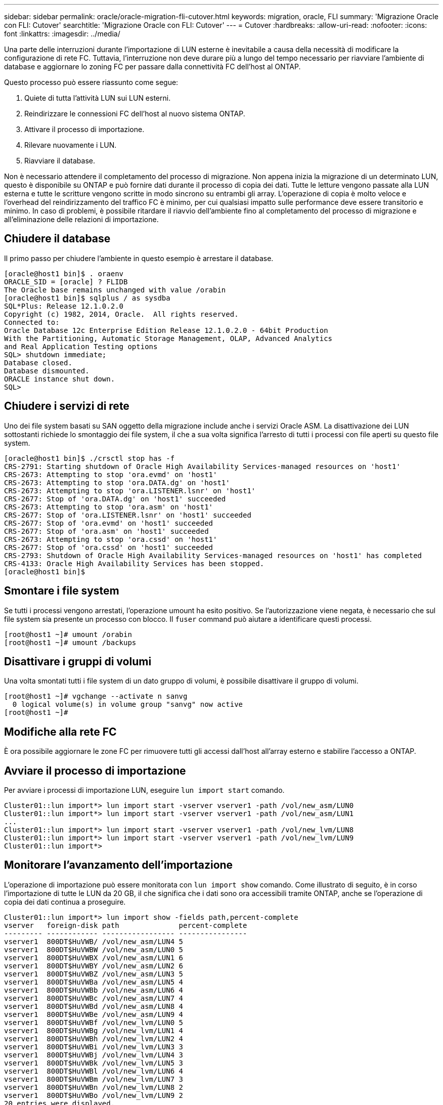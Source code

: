 ---
sidebar: sidebar 
permalink: oracle/oracle-migration-fli-cutover.html 
keywords: migration, oracle, FLI 
summary: 'Migrazione Oracle con FLI: Cutover' 
searchtitle: 'Migrazione Oracle con FLI: Cutover' 
---
= Cutover
:hardbreaks:
:allow-uri-read: 
:nofooter: 
:icons: font
:linkattrs: 
:imagesdir: ../media/


[role="lead"]
Una parte delle interruzioni durante l'importazione di LUN esterne è inevitabile a causa della necessità di modificare la configurazione di rete FC. Tuttavia, l'interruzione non deve durare più a lungo del tempo necessario per riavviare l'ambiente di database e aggiornare lo zoning FC per passare dalla connettività FC dell'host al ONTAP.

Questo processo può essere riassunto come segue:

. Quiete di tutta l'attività LUN sui LUN esterni.
. Reindirizzare le connessioni FC dell'host al nuovo sistema ONTAP.
. Attivare il processo di importazione.
. Rilevare nuovamente i LUN.
. Riavviare il database.


Non è necessario attendere il completamento del processo di migrazione. Non appena inizia la migrazione di un determinato LUN, questo è disponibile su ONTAP e può fornire dati durante il processo di copia dei dati. Tutte le letture vengono passate alla LUN esterna e tutte le scritture vengono scritte in modo sincrono su entrambi gli array. L'operazione di copia è molto veloce e l'overhead del reindirizzamento del traffico FC è minimo, per cui qualsiasi impatto sulle performance deve essere transitorio e minimo. In caso di problemi, è possibile ritardare il riavvio dell'ambiente fino al completamento del processo di migrazione e all'eliminazione delle relazioni di importazione.



== Chiudere il database

Il primo passo per chiudere l'ambiente in questo esempio è arrestare il database.

....
[oracle@host1 bin]$ . oraenv
ORACLE_SID = [oracle] ? FLIDB
The Oracle base remains unchanged with value /orabin
[oracle@host1 bin]$ sqlplus / as sysdba
SQL*Plus: Release 12.1.0.2.0
Copyright (c) 1982, 2014, Oracle.  All rights reserved.
Connected to:
Oracle Database 12c Enterprise Edition Release 12.1.0.2.0 - 64bit Production
With the Partitioning, Automatic Storage Management, OLAP, Advanced Analytics
and Real Application Testing options
SQL> shutdown immediate;
Database closed.
Database dismounted.
ORACLE instance shut down.
SQL>
....


== Chiudere i servizi di rete

Uno dei file system basati su SAN oggetto della migrazione include anche i servizi Oracle ASM. La disattivazione dei LUN sottostanti richiede lo smontaggio dei file system, il che a sua volta significa l'arresto di tutti i processi con file aperti su questo file system.

....
[oracle@host1 bin]$ ./crsctl stop has -f
CRS-2791: Starting shutdown of Oracle High Availability Services-managed resources on 'host1'
CRS-2673: Attempting to stop 'ora.evmd' on 'host1'
CRS-2673: Attempting to stop 'ora.DATA.dg' on 'host1'
CRS-2673: Attempting to stop 'ora.LISTENER.lsnr' on 'host1'
CRS-2677: Stop of 'ora.DATA.dg' on 'host1' succeeded
CRS-2673: Attempting to stop 'ora.asm' on 'host1'
CRS-2677: Stop of 'ora.LISTENER.lsnr' on 'host1' succeeded
CRS-2677: Stop of 'ora.evmd' on 'host1' succeeded
CRS-2677: Stop of 'ora.asm' on 'host1' succeeded
CRS-2673: Attempting to stop 'ora.cssd' on 'host1'
CRS-2677: Stop of 'ora.cssd' on 'host1' succeeded
CRS-2793: Shutdown of Oracle High Availability Services-managed resources on 'host1' has completed
CRS-4133: Oracle High Availability Services has been stopped.
[oracle@host1 bin]$
....


== Smontare i file system

Se tutti i processi vengono arrestati, l'operazione umount ha esito positivo. Se l'autorizzazione viene negata, è necessario che sul file system sia presente un processo con blocco. Il `fuser` command può aiutare a identificare questi processi.

....
[root@host1 ~]# umount /orabin
[root@host1 ~]# umount /backups
....


== Disattivare i gruppi di volumi

Una volta smontati tutti i file system di un dato gruppo di volumi, è possibile disattivare il gruppo di volumi.

....
[root@host1 ~]# vgchange --activate n sanvg
  0 logical volume(s) in volume group "sanvg" now active
[root@host1 ~]#
....


== Modifiche alla rete FC

È ora possibile aggiornare le zone FC per rimuovere tutti gli accessi dall'host all'array esterno e stabilire l'accesso a ONTAP.



== Avviare il processo di importazione

Per avviare i processi di importazione LUN, eseguire `lun import start` comando.

....
Cluster01::lun import*> lun import start -vserver vserver1 -path /vol/new_asm/LUN0
Cluster01::lun import*> lun import start -vserver vserver1 -path /vol/new_asm/LUN1
...
Cluster01::lun import*> lun import start -vserver vserver1 -path /vol/new_lvm/LUN8
Cluster01::lun import*> lun import start -vserver vserver1 -path /vol/new_lvm/LUN9
Cluster01::lun import*>
....


== Monitorare l'avanzamento dell'importazione

L'operazione di importazione può essere monitorata con `lun import show` comando. Come illustrato di seguito, è in corso l'importazione di tutte le LUN da 20 GB, il che significa che i dati sono ora accessibili tramite ONTAP, anche se l'operazione di copia dei dati continua a proseguire.

....
Cluster01::lun import*> lun import show -fields path,percent-complete
vserver   foreign-disk path              percent-complete
--------- ------------ ----------------- ----------------
vserver1  800DT$HuVWB/ /vol/new_asm/LUN4 5
vserver1  800DT$HuVWBW /vol/new_asm/LUN0 5
vserver1  800DT$HuVWBX /vol/new_asm/LUN1 6
vserver1  800DT$HuVWBY /vol/new_asm/LUN2 6
vserver1  800DT$HuVWBZ /vol/new_asm/LUN3 5
vserver1  800DT$HuVWBa /vol/new_asm/LUN5 4
vserver1  800DT$HuVWBb /vol/new_asm/LUN6 4
vserver1  800DT$HuVWBc /vol/new_asm/LUN7 4
vserver1  800DT$HuVWBd /vol/new_asm/LUN8 4
vserver1  800DT$HuVWBe /vol/new_asm/LUN9 4
vserver1  800DT$HuVWBf /vol/new_lvm/LUN0 5
vserver1  800DT$HuVWBg /vol/new_lvm/LUN1 4
vserver1  800DT$HuVWBh /vol/new_lvm/LUN2 4
vserver1  800DT$HuVWBi /vol/new_lvm/LUN3 3
vserver1  800DT$HuVWBj /vol/new_lvm/LUN4 3
vserver1  800DT$HuVWBk /vol/new_lvm/LUN5 3
vserver1  800DT$HuVWBl /vol/new_lvm/LUN6 4
vserver1  800DT$HuVWBm /vol/new_lvm/LUN7 3
vserver1  800DT$HuVWBn /vol/new_lvm/LUN8 2
vserver1  800DT$HuVWBo /vol/new_lvm/LUN9 2
20 entries were displayed.
....
Se è necessario un processo offline, ritardare il riscoperta o il riavvio dei servizi finché il comando non `lun import show` indica che la migrazione è stata completata correttamente. È quindi possibile completare il processo di migrazione come descritto in link:oracle-migration-fli-completion.html["Importazione di LUN esterne - completamento"].

Se hai bisogno di una migrazione online, procedi con il rilevamento dei LUN nella nuova sede e attiva i servizi.



== Eseguire la scansione delle modifiche al dispositivo SCSI

Nella maggior parte dei casi, l'opzione più semplice per ritrovare nuove LUN è riavviare l'host. In questo modo, si rimuovono automaticamente i vecchi dispositivi obsoleti, si rilevano correttamente tutti i nuovi LUN e si creano dispositivi associati come i dispositivi multipathing. L'esempio qui mostra una procedura completamente online a scopo dimostrativo.

Attenzione: Prima di riavviare un host, assicurarsi che tutte le voci in `/etc/fstab` Il riferimento alle risorse SAN migrate verrà commentato. Se questa operazione non viene eseguita e si verificano problemi con l'accesso LUN, il sistema operativo potrebbe non avviarsi. Questa situazione non danneggia i dati. Tuttavia, può essere molto scomodo avviare in modalità rescue o in una modalità simile e correggere `/etc/fstab` In modo che il sistema operativo possa essere avviato per consentire la risoluzione dei problemi.

I LUN della versione di Linux utilizzata in questo esempio possono essere rianalizzati con `rescan-scsi-bus.sh` comando. Se il comando viene eseguito correttamente, nell'output viene visualizzato ogni percorso LUN. L'output può essere difficile da interpretare, ma, se la configurazione di zoning e igroup era corretta, molti LUN dovrebbero apparire che includono un `NETAPP` stringa fornitore.

....
[root@host1 /]# rescan-scsi-bus.sh
Scanning SCSI subsystem for new devices
Scanning host 0 for  SCSI target IDs  0 1 2 3 4 5 6 7, all LUNs
 Scanning for device 0 2 0 0 ...
OLD: Host: scsi0 Channel: 02 Id: 00 Lun: 00
      Vendor: LSI      Model: RAID SAS 6G 0/1  Rev: 2.13
      Type:   Direct-Access                    ANSI SCSI revision: 05
Scanning host 1 for  SCSI target IDs  0 1 2 3 4 5 6 7, all LUNs
 Scanning for device 1 0 0 0 ...
OLD: Host: scsi1 Channel: 00 Id: 00 Lun: 00
      Vendor: Optiarc  Model: DVD RW AD-7760H  Rev: 1.41
      Type:   CD-ROM                           ANSI SCSI revision: 05
Scanning host 2 for  SCSI target IDs  0 1 2 3 4 5 6 7, all LUNs
Scanning host 3 for  SCSI target IDs  0 1 2 3 4 5 6 7, all LUNs
Scanning host 4 for  SCSI target IDs  0 1 2 3 4 5 6 7, all LUNs
Scanning host 5 for  SCSI target IDs  0 1 2 3 4 5 6 7, all LUNs
Scanning host 6 for  SCSI target IDs  0 1 2 3 4 5 6 7, all LUNs
Scanning host 7 for  all SCSI target IDs, all LUNs
 Scanning for device 7 0 0 10 ...
OLD: Host: scsi7 Channel: 00 Id: 00 Lun: 10
      Vendor: NETAPP   Model: LUN C-Mode       Rev: 8300
      Type:   Direct-Access                    ANSI SCSI revision: 05
 Scanning for device 7 0 0 11 ...
OLD: Host: scsi7 Channel: 00 Id: 00 Lun: 11
      Vendor: NETAPP   Model: LUN C-Mode       Rev: 8300
      Type:   Direct-Access                    ANSI SCSI revision: 05
 Scanning for device 7 0 0 12 ...
...
OLD: Host: scsi9 Channel: 00 Id: 01 Lun: 18
      Vendor: NETAPP   Model: LUN C-Mode       Rev: 8300
      Type:   Direct-Access                    ANSI SCSI revision: 05
 Scanning for device 9 0 1 19 ...
OLD: Host: scsi9 Channel: 00 Id: 01 Lun: 19
      Vendor: NETAPP   Model: LUN C-Mode       Rev: 8300
      Type:   Direct-Access                    ANSI SCSI revision: 05
0 new or changed device(s) found.
0 remapped or resized device(s) found.
0 device(s) removed.
....


== Verificare la presenza di dispositivi multipercorso

Il processo di rilevamento LUN attiva anche la ricreazione dei dispositivi multipath, ma è noto che il driver multipathing Linux presenta problemi occasionali. L'output di `multipath - ll` dovrebbe essere controllato per verificare che l'output sia come previsto. Per esempio, l'uscita seguente mostra dispositivi multipercorso associati a A. `NETAPP` stringa fornitore. Ciascun dispositivo dispone di quattro percorsi, di cui due con priorità 50 e due con priorità 10. Anche se l'output esatto può variare con diverse versioni di Linux, questo risultato sembra come previsto.


NOTE: Fare riferimento alla documentazione delle utilità host per la versione di Linux utilizzata per verificare che `/etc/multipath.conf` le impostazioni sono corrette.

....
[root@host1 /]# multipath -ll
3600a098038303558735d493762504b36 dm-5 NETAPP  ,LUN C-Mode
size=10G features='4 queue_if_no_path pg_init_retries 50 retain_attached_hw_handle' hwhandler='1 alua' wp=rw
|-+- policy='service-time 0' prio=50 status=active
| |- 7:0:1:4  sdat 66:208 active ready running
| `- 9:0:1:4  sdbn 68:16  active ready running
`-+- policy='service-time 0' prio=10 status=enabled
  |- 7:0:0:4  sdf  8:80   active ready running
  `- 9:0:0:4  sdz  65:144 active ready running
3600a098038303558735d493762504b2d dm-10 NETAPP  ,LUN C-Mode
size=10G features='4 queue_if_no_path pg_init_retries 50 retain_attached_hw_handle' hwhandler='1 alua' wp=rw
|-+- policy='service-time 0' prio=50 status=active
| |- 7:0:1:8  sdax 67:16  active ready running
| `- 9:0:1:8  sdbr 68:80  active ready running
`-+- policy='service-time 0' prio=10 status=enabled
  |- 7:0:0:8  sdj  8:144  active ready running
  `- 9:0:0:8  sdad 65:208 active ready running
...
3600a098038303558735d493762504b37 dm-8 NETAPP  ,LUN C-Mode
size=10G features='4 queue_if_no_path pg_init_retries 50 retain_attached_hw_handle' hwhandler='1 alua' wp=rw
|-+- policy='service-time 0' prio=50 status=active
| |- 7:0:1:5  sdau 66:224 active ready running
| `- 9:0:1:5  sdbo 68:32  active ready running
`-+- policy='service-time 0' prio=10 status=enabled
  |- 7:0:0:5  sdg  8:96   active ready running
  `- 9:0:0:5  sdaa 65:160 active ready running
3600a098038303558735d493762504b4b dm-22 NETAPP  ,LUN C-Mode
size=10G features='4 queue_if_no_path pg_init_retries 50 retain_attached_hw_handle' hwhandler='1 alua' wp=rw
|-+- policy='service-time 0' prio=50 status=active
| |- 7:0:1:19 sdbi 67:192 active ready running
| `- 9:0:1:19 sdcc 69:0   active ready running
`-+- policy='service-time 0' prio=10 status=enabled
  |- 7:0:0:19 sdu  65:64  active ready running
  `- 9:0:0:19 sdao 66:128 active ready running
....


== Riattivare il gruppo di volumi LVM

Se i LUN LVM sono stati rilevati correttamente, l' `vgchange --activate y` il comando dovrebbe riuscire. Questo è un buon esempio del valore di un volume manager logico. Una modifica del WWN di una LUN o anche di un numero di serie non è importante perché i metadati del gruppo di volumi vengono scritti sul LUN stesso.

Il sistema operativo ha eseguito la scansione dei LUN e ha rilevato una piccola quantità di dati scritti sul LUN che lo identifica come volume fisico appartenente a. `sanvg volumegroup`. Successivamente, ha costruito tutti i dispositivi necessari. È sufficiente riattivare il gruppo di volumi.

....
[root@host1 /]# vgchange --activate y sanvg
  Found duplicate PV fpCzdLTuKfy2xDZjai1NliJh3TjLUBiT: using /dev/mapper/3600a098038303558735d493762504b46 not /dev/sdp
  Using duplicate PV /dev/mapper/3600a098038303558735d493762504b46 from subsystem DM, ignoring /dev/sdp
  2 logical volume(s) in volume group "sanvg" now active
....


== Rimontare i file system

Dopo la riattivazione del gruppo di volumi, i file system possono essere montati con tutti i dati originali intatti. Come indicato in precedenza, i file system sono completamente operativi anche se la replica dei dati è ancora attiva nel gruppo back.

....
[root@host1 /]# mount /orabin
[root@host1 /]# mount /backups
[root@host1 /]# df -k
Filesystem                       1K-blocks      Used Available Use% Mounted on
/dev/mapper/rhel-root             52403200   8837100  43566100  17% /
devtmpfs                          65882776         0  65882776   0% /dev
tmpfs                              6291456        84   6291372   1% /dev/shm
tmpfs                             65898668      9884  65888784   1% /run
tmpfs                             65898668         0  65898668   0% /sys/fs/cgroup
/dev/sda1                           505580    224828    280752  45% /boot
fas8060-nfs-public:/install      199229440 119368256  79861184  60% /install
fas8040-nfs-routable:/snapomatic   9961472     30528   9930944   1% /snapomatic
tmpfs                             13179736        16  13179720   1% /run/user/42
tmpfs                             13179736         0  13179736   0% /run/user/0
/dev/mapper/sanvg-lvorabin        20961280  12357456   8603824  59% /orabin
/dev/mapper/sanvg-lvbackups       73364480  62947536  10416944  86% /backups
....


== Ripetere la scansione per i dispositivi ASM

I dispositivi ASMlib dovrebbero essere stati riselezionati al momento della nuova scansione dei dispositivi SCSI. La riscoperta può essere verificata online riavviando ASMlib e quindi eseguendo la scansione dei dischi.


NOTE: Questa fase è pertinente solo alle configurazioni ASM in cui viene utilizzato ASMlib.

Attenzione: Se non viene utilizzato ASMlib, il `/dev/mapper` i dispositivi dovrebbero essere stati ricreati automaticamente. Tuttavia, le autorizzazioni potrebbero non essere corrette. È necessario impostare autorizzazioni speciali sui dispositivi sottostanti per ASM in assenza di ASMlib. Questa operazione viene solitamente eseguita tramite voci speciali in entrambi `/etc/multipath.conf` oppure `udev` o eventualmente in entrambi i set di regole. È possibile che questi file debbano essere aggiornati per riflettere le modifiche apportate all'ambiente in termini di numeri WWN o di serie per assicurarsi che i dispositivi ASM dispongano ancora delle autorizzazioni corrette.

In questo esempio, il riavvio di ASMlib e la scansione dei dischi mostrano gli stessi 10 LUN ASM dell'ambiente originale.

....
[root@host1 /]# oracleasm exit
Unmounting ASMlib driver filesystem: /dev/oracleasm
Unloading module "oracleasm": oracleasm
[root@host1 /]# oracleasm init
Loading module "oracleasm": oracleasm
Configuring "oracleasm" to use device physical block size
Mounting ASMlib driver filesystem: /dev/oracleasm
[root@host1 /]# oracleasm scandisks
Reloading disk partitions: done
Cleaning any stale ASM disks...
Scanning system for ASM disks...
Instantiating disk "ASM0"
Instantiating disk "ASM1"
Instantiating disk "ASM2"
Instantiating disk "ASM3"
Instantiating disk "ASM4"
Instantiating disk "ASM5"
Instantiating disk "ASM6"
Instantiating disk "ASM7"
Instantiating disk "ASM8"
Instantiating disk "ASM9"
....


== Riavviare i servizi di rete

Ora che i dispositivi LVM e ASM sono online e disponibili, è possibile riavviare i servizi grid.

....
[root@host1 /]# cd /orabin/product/12.1.0/grid/bin
[root@host1 bin]# ./crsctl start has
....


== Riavviare il database

Dopo aver riavviato i servizi di griglia, è possibile avviare il database. Potrebbe essere necessario attendere alcuni minuti affinché i servizi ASM diventino completamente disponibili prima di provare ad avviare il database.

....
[root@host1 bin]# su - oracle
[oracle@host1 ~]$ . oraenv
ORACLE_SID = [oracle] ? FLIDB
The Oracle base has been set to /orabin
[oracle@host1 ~]$ sqlplus / as sysdba
SQL*Plus: Release 12.1.0.2.0
Copyright (c) 1982, 2014, Oracle.  All rights reserved.
Connected to an idle instance.
SQL> startup
ORACLE instance started.
Total System Global Area 3221225472 bytes
Fixed Size                  4502416 bytes
Variable Size            1207962736 bytes
Database Buffers         1996488704 bytes
Redo Buffers               12271616 bytes
Database mounted.
Database opened.
SQL>
....
